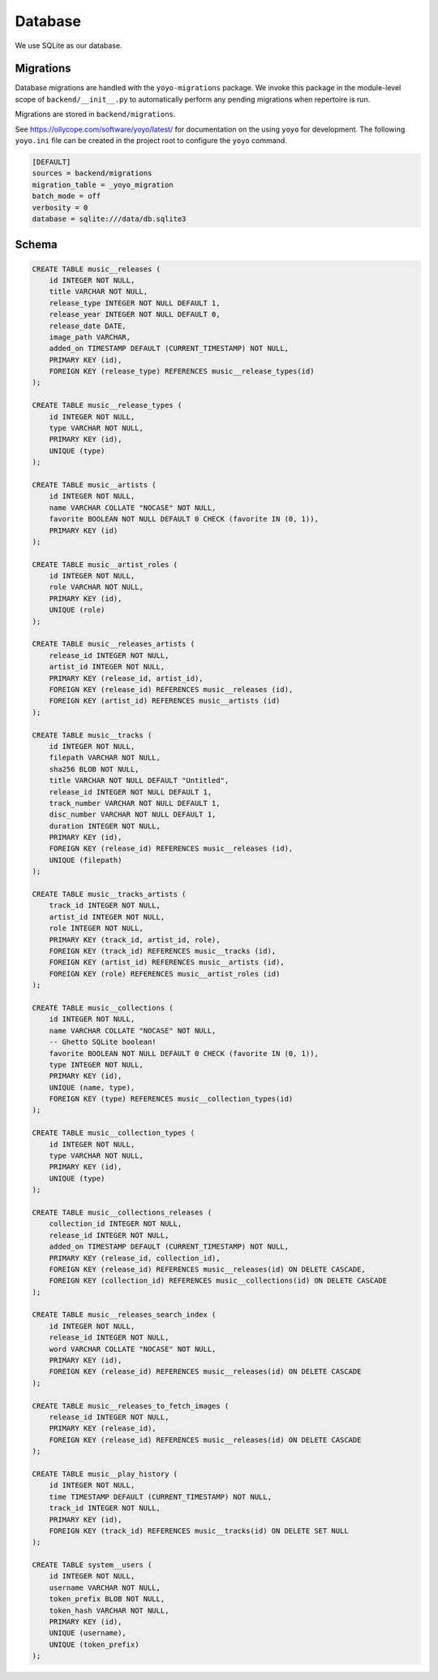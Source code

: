 .. _backend_database:

Database
========

We use SQLite as our database.

Migrations
----------

Database migrations are handled with the ``yoyo-migrations`` package. We invoke
this package in the module-level scope of ``backend/__init__.py`` to
automatically perform any pending migrations when repertoire is run.

Migrations are stored in ``backend/migrations``.

See https://ollycope.com/software/yoyo/latest/ for documentation on the
using ``yoyo`` for development. The following ``yoyo.ini`` file can be created
in the project root to configure the ``yoyo`` command.

.. code-block:: ini

   [DEFAULT]
   sources = backend/migrations
   migration_table = _yoyo_migration
   batch_mode = off
   verbosity = 0
   database = sqlite:///data/db.sqlite3

Schema
------

.. code-block:: sql

   CREATE TABLE music__releases (
       id INTEGER NOT NULL,
       title VARCHAR NOT NULL,
       release_type INTEGER NOT NULL DEFAULT 1,
       release_year INTEGER NOT NULL DEFAULT 0,
       release_date DATE,
       image_path VARCHAR,
       added_on TIMESTAMP DEFAULT (CURRENT_TIMESTAMP) NOT NULL,
       PRIMARY KEY (id),
       FOREIGN KEY (release_type) REFERENCES music__release_types(id)
   );

   CREATE TABLE music__release_types (
       id INTEGER NOT NULL,
       type VARCHAR NOT NULL,
       PRIMARY KEY (id),
       UNIQUE (type)
   );

   CREATE TABLE music__artists (
       id INTEGER NOT NULL,
       name VARCHAR COLLATE "NOCASE" NOT NULL,
       favorite BOOLEAN NOT NULL DEFAULT 0 CHECK (favorite IN (0, 1)),
       PRIMARY KEY (id)
   );

   CREATE TABLE music__artist_roles (
       id INTEGER NOT NULL,
       role VARCHAR NOT NULL,
       PRIMARY KEY (id),
       UNIQUE (role)
   );

   CREATE TABLE music__releases_artists (
       release_id INTEGER NOT NULL,
       artist_id INTEGER NOT NULL,
       PRIMARY KEY (release_id, artist_id),
       FOREIGN KEY (release_id) REFERENCES music__releases (id),
       FOREIGN KEY (artist_id) REFERENCES music__artists (id)
   );

   CREATE TABLE music__tracks (
       id INTEGER NOT NULL,
       filepath VARCHAR NOT NULL,
       sha256 BLOB NOT NULL,
       title VARCHAR NOT NULL DEFAULT "Untitled",
       release_id INTEGER NOT NULL DEFAULT 1,
       track_number VARCHAR NOT NULL DEFAULT 1,
       disc_number VARCHAR NOT NULL DEFAULT 1,
       duration INTEGER NOT NULL,
       PRIMARY KEY (id),
       FOREIGN KEY (release_id) REFERENCES music__releases (id),
       UNIQUE (filepath)
   );

   CREATE TABLE music__tracks_artists (
       track_id INTEGER NOT NULL,
       artist_id INTEGER NOT NULL,
       role INTEGER NOT NULL,
       PRIMARY KEY (track_id, artist_id, role),
       FOREIGN KEY (track_id) REFERENCES music__tracks (id),
       FOREIGN KEY (artist_id) REFERENCES music__artists (id),
       FOREIGN KEY (role) REFERENCES music__artist_roles (id)
   );

   CREATE TABLE music__collections (
       id INTEGER NOT NULL,
       name VARCHAR COLLATE "NOCASE" NOT NULL,
       -- Ghetto SQLite boolean!
       favorite BOOLEAN NOT NULL DEFAULT 0 CHECK (favorite IN (0, 1)),
       type INTEGER NOT NULL,
       PRIMARY KEY (id),
       UNIQUE (name, type),
       FOREIGN KEY (type) REFERENCES music__collection_types(id)
   );

   CREATE TABLE music__collection_types (
       id INTEGER NOT NULL,
       type VARCHAR NOT NULL,
       PRIMARY KEY (id),
       UNIQUE (type)
   );

   CREATE TABLE music__collections_releases (
       collection_id INTEGER NOT NULL,
       release_id INTEGER NOT NULL,
       added_on TIMESTAMP DEFAULT (CURRENT_TIMESTAMP) NOT NULL,
       PRIMARY KEY (release_id, collection_id),
       FOREIGN KEY (release_id) REFERENCES music__releases(id) ON DELETE CASCADE,
       FOREIGN KEY (collection_id) REFERENCES music__collections(id) ON DELETE CASCADE
   );

   CREATE TABLE music__releases_search_index (
       id INTEGER NOT NULL,
       release_id INTEGER NOT NULL,
       word VARCHAR COLLATE "NOCASE" NOT NULL,
       PRIMARY KEY (id),
       FOREIGN KEY (release_id) REFERENCES music__releases(id) ON DELETE CASCADE
   );

   CREATE TABLE music__releases_to_fetch_images (
       release_id INTEGER NOT NULL,
       PRIMARY KEY (release_id),
       FOREIGN KEY (release_id) REFERENCES music__releases(id) ON DELETE CASCADE
   );

   CREATE TABLE music__play_history (
       id INTEGER NOT NULL,
       time TIMESTAMP DEFAULT (CURRENT_TIMESTAMP) NOT NULL,
       track_id INTEGER NOT NULL,
       PRIMARY KEY (id),
       FOREIGN KEY (track_id) REFERENCES music__tracks(id) ON DELETE SET NULL
   );

   CREATE TABLE system__users (
       id INTEGER NOT NULL,
       username VARCHAR NOT NULL,
       token_prefix BLOB NOT NULL,
       token_hash VARCHAR NOT NULL,
       PRIMARY KEY (id),
       UNIQUE (username),
       UNIQUE (token_prefix)
   );

